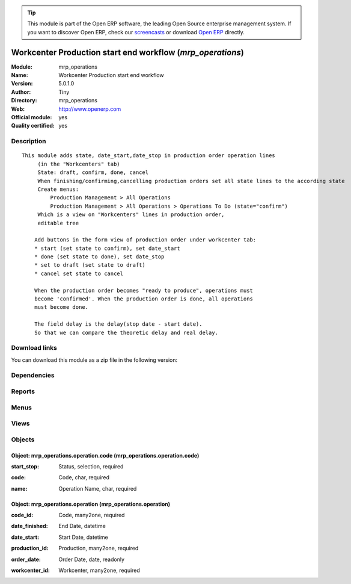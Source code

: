 
.. i18n: .. module:: mrp_operations
.. i18n:     :synopsis: Workcenter Production start end workflow (Official, Quality Certified)
.. i18n:     :noindex:
.. i18n: .. 

.. module:: mrp_operations
    :synopsis: Workcenter Production start end workflow (Official, Quality Certified)
    :noindex:
.. 

.. i18n: .. raw:: html
.. i18n: 
.. i18n:       <br />
.. i18n:     <link rel="stylesheet" href="../_static/hide_objects_in_sidebar.css" type="text/css" />

.. raw:: html

      <br />
    <link rel="stylesheet" href="../_static/hide_objects_in_sidebar.css" type="text/css" />

.. i18n: .. tip:: This module is part of the Open ERP software, the leading Open Source 
.. i18n:   enterprise management system. If you want to discover Open ERP, check our 
.. i18n:   `screencasts <http://openerp.tv>`_ or download 
.. i18n:   `Open ERP <http://openerp.com>`_ directly.

.. tip:: This module is part of the Open ERP software, the leading Open Source 
  enterprise management system. If you want to discover Open ERP, check our 
  `screencasts <http://openerp.tv>`_ or download 
  `Open ERP <http://openerp.com>`_ directly.

.. i18n: .. raw:: html
.. i18n: 
.. i18n:     <div class="js-kit-rating" title="" permalink="" standalone="yes" path="/mrp_operations"></div>
.. i18n:     <script src="http://js-kit.com/ratings.js"></script>

.. raw:: html

    <div class="js-kit-rating" title="" permalink="" standalone="yes" path="/mrp_operations"></div>
    <script src="http://js-kit.com/ratings.js"></script>

.. i18n: Workcenter Production start end workflow (*mrp_operations*)
.. i18n: ===========================================================
.. i18n: :Module: mrp_operations
.. i18n: :Name: Workcenter Production start end workflow
.. i18n: :Version: 5.0.1.0
.. i18n: :Author: Tiny
.. i18n: :Directory: mrp_operations
.. i18n: :Web: http://www.openerp.com
.. i18n: :Official module: yes
.. i18n: :Quality certified: yes

Workcenter Production start end workflow (*mrp_operations*)
===========================================================
:Module: mrp_operations
:Name: Workcenter Production start end workflow
:Version: 5.0.1.0
:Author: Tiny
:Directory: mrp_operations
:Web: http://www.openerp.com
:Official module: yes
:Quality certified: yes

.. i18n: Description
.. i18n: -----------

Description
-----------

.. i18n: ::
.. i18n: 
.. i18n:   This module adds state, date_start,date_stop in production order operation lines
.. i18n:        (in the "Workcenters" tab)
.. i18n:        State: draft, confirm, done, cancel
.. i18n:        When finishing/confirming,cancelling production orders set all state lines to the according state
.. i18n:        Create menus:
.. i18n:            Production Management > All Operations
.. i18n:            Production Management > All Operations > Operations To Do (state="confirm")
.. i18n:        Which is a view on "Workcenters" lines in production order,
.. i18n:        editable tree
.. i18n:   
.. i18n:       Add buttons in the form view of production order under workcenter tab:
.. i18n:       * start (set state to confirm), set date_start
.. i18n:       * done (set state to done), set date_stop
.. i18n:       * set to draft (set state to draft)
.. i18n:       * cancel set state to cancel
.. i18n:   
.. i18n:       When the production order becomes "ready to produce", operations must
.. i18n:       become 'confirmed'. When the production order is done, all operations
.. i18n:       must become done.
.. i18n:   
.. i18n:       The field delay is the delay(stop date - start date).
.. i18n:       So that we can compare the theoretic delay and real delay.

::

  This module adds state, date_start,date_stop in production order operation lines
       (in the "Workcenters" tab)
       State: draft, confirm, done, cancel
       When finishing/confirming,cancelling production orders set all state lines to the according state
       Create menus:
           Production Management > All Operations
           Production Management > All Operations > Operations To Do (state="confirm")
       Which is a view on "Workcenters" lines in production order,
       editable tree
  
      Add buttons in the form view of production order under workcenter tab:
      * start (set state to confirm), set date_start
      * done (set state to done), set date_stop
      * set to draft (set state to draft)
      * cancel set state to cancel
  
      When the production order becomes "ready to produce", operations must
      become 'confirmed'. When the production order is done, all operations
      must become done.
  
      The field delay is the delay(stop date - start date).
      So that we can compare the theoretic delay and real delay.

.. i18n: Download links
.. i18n: --------------

Download links
--------------

.. i18n: You can download this module as a zip file in the following version:

You can download this module as a zip file in the following version:

.. i18n:   * `5.0 <http://www.openerp.com/download/modules/5.0/mrp_operations.zip>`_
.. i18n:   * `trunk <http://www.openerp.com/download/modules/trunk/mrp_operations.zip>`_

  * `5.0 <http://www.openerp.com/download/modules/5.0/mrp_operations.zip>`_
  * `trunk <http://www.openerp.com/download/modules/trunk/mrp_operations.zip>`_

.. i18n: Dependencies
.. i18n: ------------

Dependencies
------------

.. i18n:  * :mod:`stock`
.. i18n:  * :mod:`hr`
.. i18n:  * :mod:`purchase`
.. i18n:  * :mod:`product`
.. i18n:  * :mod:`mrp`

 * :mod:`stock`
 * :mod:`hr`
 * :mod:`purchase`
 * :mod:`product`
 * :mod:`mrp`

.. i18n: Reports
.. i18n: -------

Reports
-------

.. i18n:  * Workcenters Barcode
.. i18n: 
.. i18n:  * Start/Stop Barcode

 * Workcenters Barcode

 * Start/Stop Barcode

.. i18n: Menus
.. i18n: -------

Menus
-------

.. i18n:  * Manufacturing/All Work Orders
.. i18n:  * Manufacturing/All Work Orders/Work Orders to Do
.. i18n:  * Manufacturing/All Work Orders/Future Work Orders
.. i18n:  * Manufacturing/Configuration/Start - Stop Codes
.. i18n:  * Manufacturing/Work Order Events Using Bar Codes

 * Manufacturing/All Work Orders
 * Manufacturing/All Work Orders/Work Orders to Do
 * Manufacturing/All Work Orders/Future Work Orders
 * Manufacturing/Configuration/Start - Stop Codes
 * Manufacturing/Work Order Events Using Bar Codes

.. i18n: Views
.. i18n: -----

Views
-----

.. i18n:  * mrp.production.workcenter.line.tree (tree)
.. i18n:  * mrp.production.workcenter.line.form (form)
.. i18n:  * mrp.production.workcenter.line.calendar (calendar)
.. i18n:  * mrp.production.workcenter.line.gantt (gantt)
.. i18n:  * mrp.production.code.tree (tree)
.. i18n:  * mrp.production.code.form (form)
.. i18n:  * mrp.production.operation.tree (tree)
.. i18n:  * graph.in.hrs.workcenter (graph)
.. i18n:  * mrp.perations.calendar (calendar)

 * mrp.production.workcenter.line.tree (tree)
 * mrp.production.workcenter.line.form (form)
 * mrp.production.workcenter.line.calendar (calendar)
 * mrp.production.workcenter.line.gantt (gantt)
 * mrp.production.code.tree (tree)
 * mrp.production.code.form (form)
 * mrp.production.operation.tree (tree)
 * graph.in.hrs.workcenter (graph)
 * mrp.perations.calendar (calendar)

.. i18n: Objects
.. i18n: -------

Objects
-------

.. i18n: Object: mrp_operations.operation.code (mrp_operations.operation.code)
.. i18n: #####################################################################

Object: mrp_operations.operation.code (mrp_operations.operation.code)
#####################################################################

.. i18n: :start_stop: Status, selection, required

:start_stop: Status, selection, required

.. i18n: :code: Code, char, required

:code: Code, char, required

.. i18n: :name: Operation Name, char, required

:name: Operation Name, char, required

.. i18n: Object: mrp_operations.operation (mrp_operations.operation)
.. i18n: ###########################################################

Object: mrp_operations.operation (mrp_operations.operation)
###########################################################

.. i18n: :code_id: Code, many2one, required

:code_id: Code, many2one, required

.. i18n: :date_finished: End Date, datetime

:date_finished: End Date, datetime

.. i18n: :date_start: Start Date, datetime

:date_start: Start Date, datetime

.. i18n: :production_id: Production, many2one, required

:production_id: Production, many2one, required

.. i18n: :order_date: Order Date, date, readonly

:order_date: Order Date, date, readonly

.. i18n: :workcenter_id: Workcenter, many2one, required

:workcenter_id: Workcenter, many2one, required
